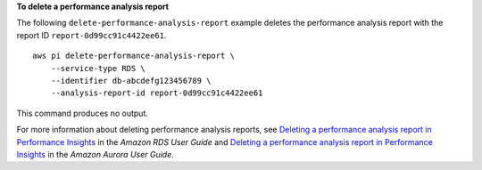 **To delete a performance analysis report**

The following ``delete-performance-analysis-report`` example deletes the performance analysis report with the report ID ``report-0d99cc91c4422ee61``. ::

    aws pi delete-performance-analysis-report \
        --service-type RDS \
        --identifier db-abcdefg123456789 \
        --analysis-report-id report-0d99cc91c4422ee61

This command produces no output.

For more information about deleting performance analysis reports, see `Deleting a performance analysis report in Performance Insights <https://docs.aws.amazon.com/AmazonRDS/latest/UserGuide/USER_PerfInsights.UsingDashboard.DeletePerfAnalysisReport.html>`__ in the *Amazon RDS User Guide* and `Deleting a performance analysis report in Performance Insights <https://docs.aws.amazon.com/AmazonRDS/latest/AuroraUserGuide/USER_PerfInsights.UsingDashboard.DeletePerfAnalysisReport.html>`__ in the *Amazon Aurora User Guide*.